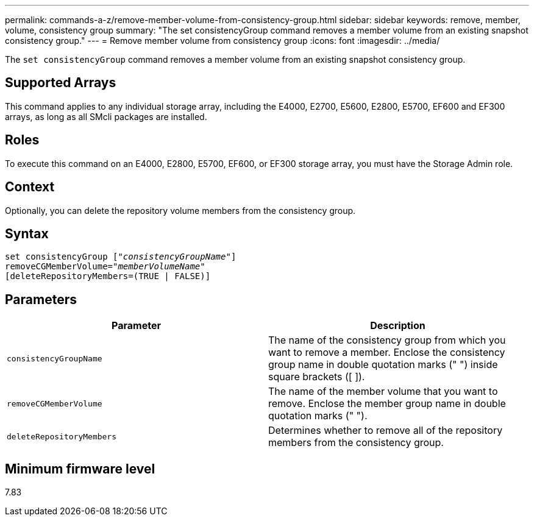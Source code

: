 ---
permalink: commands-a-z/remove-member-volume-from-consistency-group.html
sidebar: sidebar
keywords: remove, member, volume, consistency group
summary: "The set consistencyGroup command removes a member volume from an existing snapshot consistency group."
---
= Remove member volume from consistency group
:icons: font
:imagesdir: ../media/

[.lead]
The `set consistencyGroup` command removes a member volume from an existing snapshot consistency group.

== Supported Arrays

This command applies to any individual storage array, including the E4000, E2700, E5600, E2800, E5700, EF600 and EF300 arrays, as long as all SMcli packages are installed.

== Roles

To execute this command on an E4000, E2800, E5700, EF600, or EF300 storage array, you must have the Storage Admin role.

== Context

Optionally, you can delete the repository volume members from the consistency group.

== Syntax
[subs=+macros]
[source,cli]
----
set consistencyGroup pass:quotes[[_"consistencyGroupName"_]]
removeCGMemberVolume=pass:quotes["_memberVolumeName_"]
[deleteRepositoryMembers=(TRUE | FALSE)]
----

== Parameters
[options="header"]
|===
| Parameter| Description
a|
`consistencyGroupName`
a|
The name of the consistency group from which you want to remove a member. Enclose the consistency group name in double quotation marks (" ") inside square brackets ([ ]).
a|
`removeCGMemberVolume`
a|
The name of the member volume that you want to remove. Enclose the member group name in double quotation marks (" ").
a|
`deleteRepositoryMembers`
a|
Determines whether to remove all of the repository members from the consistency group.
|===

== Minimum firmware level

7.83
